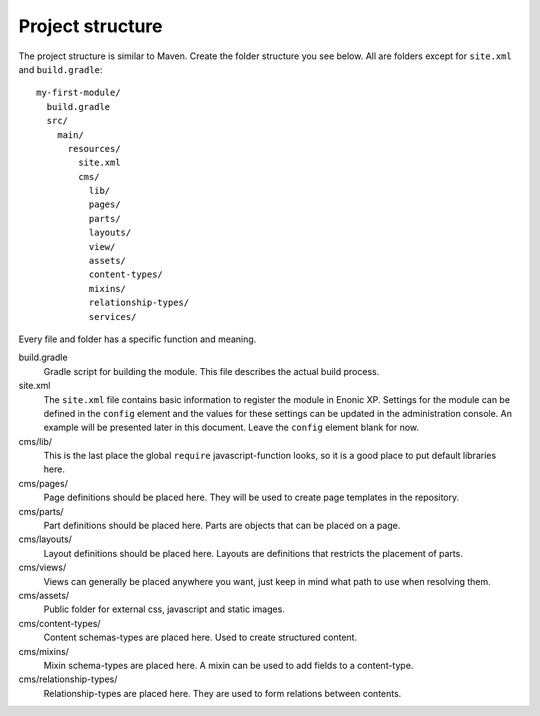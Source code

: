 Project structure
=================

The project structure is similar to Maven. Create the folder structure you
see below. All are folders except for ``site.xml`` and ``build.gradle``::

  my-first-module/
    build.gradle
    src/
      main/
        resources/
          site.xml
          cms/
            lib/
            pages/
            parts/
            layouts/
            view/
            assets/
            content-types/
            mixins/
            relationship-types/
            services/

Every file and folder has a specific function and meaning.

build.gradle
  Gradle script for building the module. This file describes the actual
  build process.

site.xml
  The ``site.xml`` file contains basic information to register the module in
  Enonic XP. Settings for the module can be defined in the ``config`` element
  and the values for these settings can be updated in the administration
  console. An example will be presented later in this document. Leave the
  ``config`` element blank for now.

  .. literalinclude:: code/site.xml
     :language: xml

cms/lib/
  This is the last place the global ``require`` javascript-function looks,
  so it is a good place to put default libraries here.

cms/pages/
  Page definitions should be placed here. They will be used to create page
  templates in the repository.

cms/parts/
  Part definitions should be placed here. Parts are objects that can
  be placed on a page.

cms/layouts/
  Layout definitions should be placed here. Layouts are definitions that
  restricts the placement of parts.

cms/views/
  Views can generally be placed anywhere you want, just keep in mind
  what path to use when resolving them.

cms/assets/
  Public folder for external css, javascript and static images.

cms/content-types/
  Content schemas-types are placed here. Used to create structured content.

cms/mixins/
  Mixin schema-types are placed here. A mixin can be used to add fields to
  a content-type.

cms/relationship-types/
  Relationship-types are placed here. They are used to form relations between
  contents.

